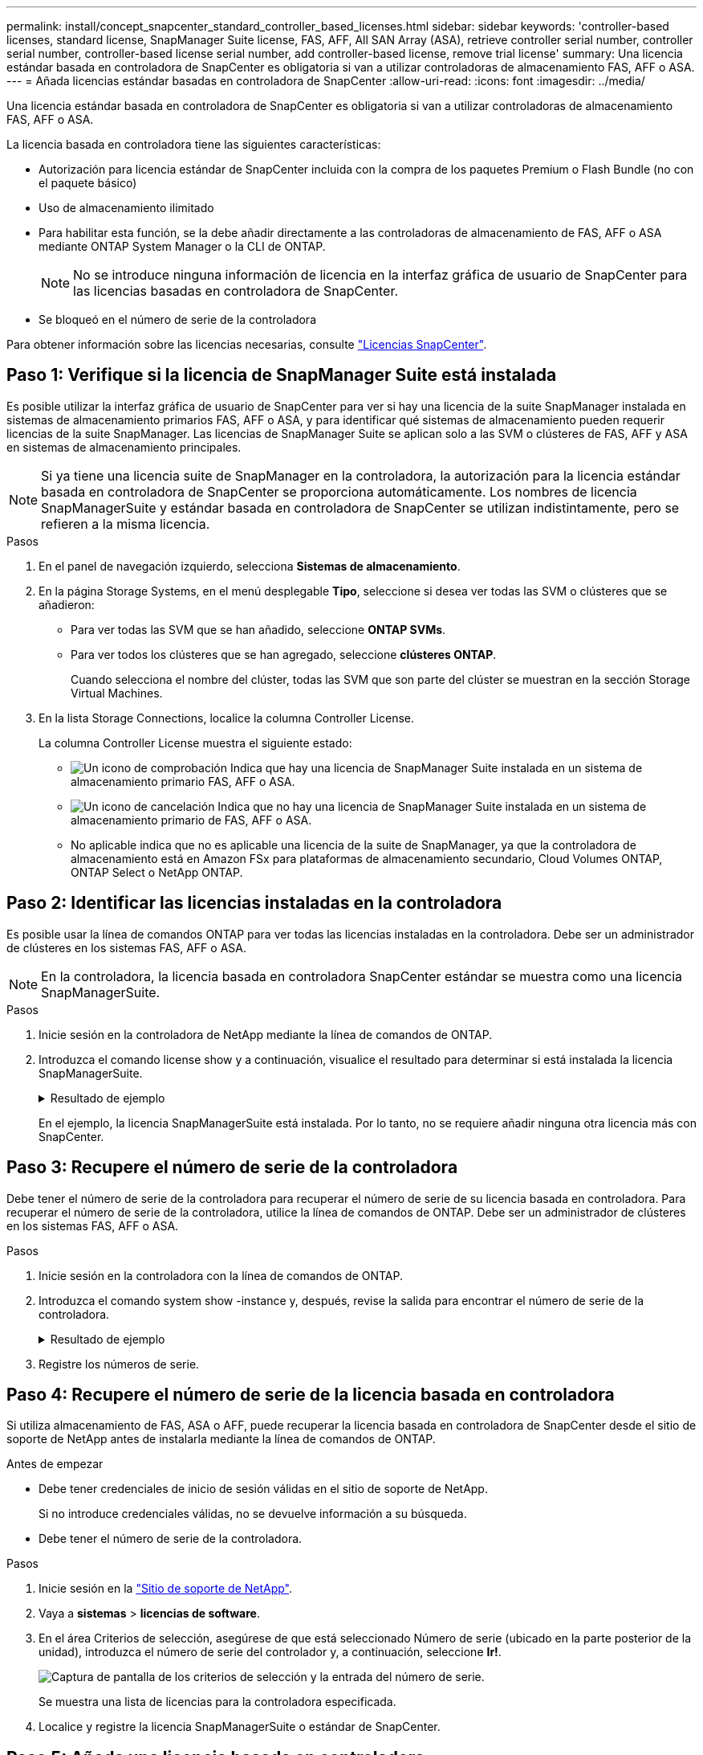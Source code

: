 ---
permalink: install/concept_snapcenter_standard_controller_based_licenses.html 
sidebar: sidebar 
keywords: 'controller-based licenses, standard license, SnapManager Suite license, FAS, AFF, All SAN Array (ASA), retrieve controller serial number, controller serial number, controller-based license serial number, add controller-based license, remove trial license' 
summary: Una licencia estándar basada en controladora de SnapCenter es obligatoria si van a utilizar controladoras de almacenamiento FAS, AFF o ASA. 
---
= Añada licencias estándar basadas en controladora de SnapCenter
:allow-uri-read: 
:icons: font
:imagesdir: ../media/


[role="lead"]
Una licencia estándar basada en controladora de SnapCenter es obligatoria si van a utilizar controladoras de almacenamiento FAS, AFF o ASA.

La licencia basada en controladora tiene las siguientes características:

* Autorización para licencia estándar de SnapCenter incluida con la compra de los paquetes Premium o Flash Bundle (no con el paquete básico)
* Uso de almacenamiento ilimitado
* Para habilitar esta función, se la debe añadir directamente a las controladoras de almacenamiento de FAS, AFF o ASA mediante ONTAP System Manager o la CLI de ONTAP.
+

NOTE: No se introduce ninguna información de licencia en la interfaz gráfica de usuario de SnapCenter para las licencias basadas en controladora de SnapCenter.

* Se bloqueó en el número de serie de la controladora


Para obtener información sobre las licencias necesarias, consulte link:../install/concept_snapcenter_licenses.html["Licencias SnapCenter"^].



== Paso 1: Verifique si la licencia de SnapManager Suite está instalada

Es posible utilizar la interfaz gráfica de usuario de SnapCenter para ver si hay una licencia de la suite SnapManager instalada en sistemas de almacenamiento primarios FAS, AFF o ASA, y para identificar qué sistemas de almacenamiento pueden requerir licencias de la suite SnapManager. Las licencias de SnapManager Suite se aplican solo a las SVM o clústeres de FAS, AFF y ASA en sistemas de almacenamiento principales.


NOTE: Si ya tiene una licencia suite de SnapManager en la controladora, la autorización para la licencia estándar basada en controladora de SnapCenter se proporciona automáticamente. Los nombres de licencia SnapManagerSuite y estándar basada en controladora de SnapCenter se utilizan indistintamente, pero se refieren a la misma licencia.

.Pasos
. En el panel de navegación izquierdo, selecciona *Sistemas de almacenamiento*.
. En la página Storage Systems, en el menú desplegable *Tipo*, seleccione si desea ver todas las SVM o clústeres que se añadieron:
+
** Para ver todas las SVM que se han añadido, seleccione *ONTAP SVMs*.
** Para ver todos los clústeres que se han agregado, seleccione *clústeres ONTAP*.
+
Cuando selecciona el nombre del clúster, todas las SVM que son parte del clúster se muestran en la sección Storage Virtual Machines.



. En la lista Storage Connections, localice la columna Controller License.
+
La columna Controller License muestra el siguiente estado:

+
** image:../media/controller_licensed_icon.gif["Un icono de comprobación"] Indica que hay una licencia de SnapManager Suite instalada en un sistema de almacenamiento primario FAS, AFF o ASA.
** image:../media/controller_not_licensed_icon.gif["Un icono de cancelación"] Indica que no hay una licencia de SnapManager Suite instalada en un sistema de almacenamiento primario de FAS, AFF o ASA.
** No aplicable indica que no es aplicable una licencia de la suite de SnapManager, ya que la controladora de almacenamiento está en Amazon FSx para plataformas de almacenamiento secundario, Cloud Volumes ONTAP, ONTAP Select o NetApp ONTAP.






== Paso 2: Identificar las licencias instaladas en la controladora

Es posible usar la línea de comandos ONTAP para ver todas las licencias instaladas en la controladora. Debe ser un administrador de clústeres en los sistemas FAS, AFF o ASA.


NOTE: En la controladora, la licencia basada en controladora SnapCenter estándar se muestra como una licencia SnapManagerSuite.

.Pasos
. Inicie sesión en la controladora de NetApp mediante la línea de comandos de ONTAP.
. Introduzca el comando license show y a continuación, visualice el resultado para determinar si está instalada la licencia SnapManagerSuite.
+
.Resultado de ejemplo
[%collapsible]
====
[listing]
----
cluster1::> license show
(system license show)

Serial Number: 1-80-0000xx
Owner: cluster1
Package           Type     Description              Expiration
----------------- -------- ---------------------    ---------------
Base              site     Cluster Base License     -

Serial Number: 1-81-000000000000000000000000xx
Owner: cluster1-01
Package           Type     Description              Expiration
----------------- -------- ---------------------    ---------------
NFS               license  NFS License              -
CIFS              license  CIFS License             -
iSCSI             license  iSCSI License            -
FCP               license  FCP License              -
SnapRestore       license  SnapRestore License      -
SnapMirror        license  SnapMirror License       -
FlexClone         license  FlexClone License        -
SnapVault         license  SnapVault License        -
SnapManagerSuite  license  SnapManagerSuite License -
----
====
+
En el ejemplo, la licencia SnapManagerSuite está instalada. Por lo tanto, no se requiere añadir ninguna otra licencia más con SnapCenter.





== Paso 3: Recupere el número de serie de la controladora

Debe tener el número de serie de la controladora para recuperar el número de serie de su licencia basada en controladora. Para recuperar el número de serie de la controladora, utilice la línea de comandos de ONTAP. Debe ser un administrador de clústeres en los sistemas FAS, AFF o ASA.

.Pasos
. Inicie sesión en la controladora con la línea de comandos de ONTAP.
. Introduzca el comando system show -instance y, después, revise la salida para encontrar el número de serie de la controladora.
+
.Resultado de ejemplo
[%collapsible]
====
[listing]
----
cluster1::> system show -instance

Node: fasxxxx-xx-xx-xx
Owner:
Location: RTP 1.5
Model: FAS8080
Serial Number: 123451234511
Asset Tag: -
Uptime: 143 days 23:46
NVRAM System ID: xxxxxxxxx
System ID: xxxxxxxxxx
Vendor: NetApp
Health: true
Eligibility: true
Differentiated Services: false
All-Flash Optimized: false

Node: fas8080-41-42-02
Owner:
Location: RTP 1.5
Model: FAS8080
Serial Number: 123451234512
Asset Tag: -
Uptime: 144 days 00:08
NVRAM System ID: xxxxxxxxx
System ID: xxxxxxxxxx
Vendor: NetApp
Health: true
Eligibility: true
Differentiated Services: false
All-Flash Optimized: false
2 entries were displayed.
----
====
. Registre los números de serie.




== Paso 4: Recupere el número de serie de la licencia basada en controladora

Si utiliza almacenamiento de FAS, ASA o AFF, puede recuperar la licencia basada en controladora de SnapCenter desde el sitio de soporte de NetApp antes de instalarla mediante la línea de comandos de ONTAP.

.Antes de empezar
* Debe tener credenciales de inicio de sesión válidas en el sitio de soporte de NetApp.
+
Si no introduce credenciales válidas, no se devuelve información a su búsqueda.

* Debe tener el número de serie de la controladora.


.Pasos
. Inicie sesión en la http://mysupport.netapp.com/["Sitio de soporte de NetApp"^].
. Vaya a *sistemas* > *licencias de software*.
. En el área Criterios de selección, asegúrese de que está seleccionado Número de serie (ubicado en la parte posterior de la unidad), introduzca el número de serie del controlador y, a continuación, seleccione *Ir!*.
+
image::../media/nss_controller_license_select.gif[Captura de pantalla de los criterios de selección y la entrada del número de serie.]

+
Se muestra una lista de licencias para la controladora especificada.

. Localice y registre la licencia SnapManagerSuite o estándar de SnapCenter.




== Paso 5: Añada una licencia basada en controladora

Puede utilizar la línea de comandos de ONTAP para añadir una licencia basada en controladora de SnapCenter cuando utilice sistemas FAS, AFF o ASA y tenga una licencia estándar o una licencia SnapManagerSuite de SnapCenter.

.Antes de empezar
* Debe ser un administrador de clústeres en los sistemas FAS, AFF o ASA.
* Debe tener las licencias estándar o SnapManagerSuite de SnapCenter.


.Acerca de esta tarea
Si desea instalar SnapCenter a modo de prueba con almacenamiento FAS, AFF o ASA, puede obtener una licencia de evaluación Premium Bundle para instalarla en su controladora.

Si desea instalar SnapCenter a modo de prueba, debe ponerse en contacto con su representante de ventas para obtener una licencia de evaluación Premium Bundle para instalarla en su controladora.

.Pasos
. Inicie sesión en el clúster de NetApp mediante la línea de comandos ONTAP.
. Añada la clave de licencia de SnapManagerSuite:
+
`system license add -license-code license_key`

+
Este comando solo está disponible en el nivel de privilegios de administrador.

. Verifique que se haya instalado la licencia de SnapManagerSuite:
+
`license show`





== Paso 6: Eliminar la licencia de prueba

Si utiliza una licencia estándar de SnapCenter basada en controladora y necesita eliminar la licencia de prueba basada en capacidad (número de serie que termina en «'50'»), debe utilizar comandos MySQL para eliminar manualmente la licencia de prueba. La licencia de prueba no se puede eliminar con la interfaz gráfica de usuario de SnapCenter.


NOTE: La eliminación manual de una licencia de prueba solo es necesaria si utiliza una licencia estándar basada en controladora de SnapCenter.

.Pasos
. En el servidor de SnapCenter, abra una ventana de PowerShell para restablecer la contraseña de MySQL.
+
.. Ejecute el cmdlet Open-SmConnection para iniciar una sesión de conexión con SnapCenter Server para una cuenta de administrador de SnapCenter.
.. Ejecute el comando set-SmRepositoryPassword para restablecer la contraseña de MySQL.
+
Para obtener información sobre los cmdlets, consulte https://library.netapp.com/ecm/ecm_download_file/ECMLP2886205["Guía de referencia de cmdlets de SnapCenter Software"^].



. Abra el símbolo del sistema y ejecute mysql -u root -p para conectarse a MySQL.
+
MySQL le solicita la contraseña. Introduzca las credenciales que proporcionó al restablecer la contraseña.

. Elimine la licencia de prueba de la base de datos:
+
`use nsm;``DELETE FROM nsm_License WHERE nsm_License_Serial_Number='510000050';`


